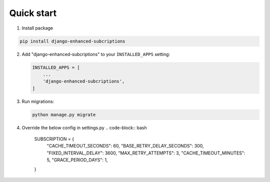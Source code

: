 Quick start
===========

.. _installation:

1. Install package

.. code-block:: bash

   pip install django-enhanced-subcriptions


2. Add "django-enhanced-subcriptions" to your ``INSTALLED_APPS`` setting:

   .. code-block:: python

      INSTALLED_APPS = [
          ...
          'django-enhanced-subcriptions',
      ]

3. Run migrations:

   .. code-block:: bash

      python manage.py migrate

4. Override the below config in settings.py 
   .. code-block:: bash
      SUBSCRIPTION = {
        "CACHE_TIMEOUT_SECONDS":  60,
        "BASE_RETRY_DELAY_SECONDS": 300,
        "FIXED_INTERVAL_DELAY": 3600,
        "MAX_RETRY_ATTEMPTS": 3,
        "CACHE_TIMEOUT_MINUTES": 5,
        "GRACE_PERIOD_DAYS": 1,
      }

